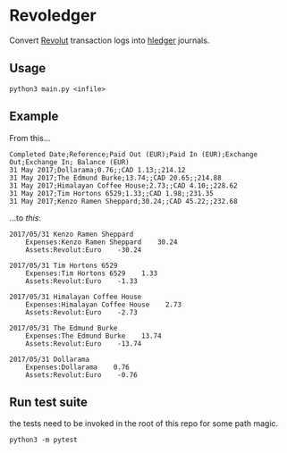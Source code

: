 * Revoledger

Convert [[https://revolut.com][Revolut]] transaction logs into [[https://hledger.org][hledger]] journals.

** Usage

#+BEGIN_SRC 
python3 main.py <infile>
#+END_SRC

** Example
From this...

#+BEGIN_SRC 
Completed Date;Reference;Paid Out (EUR);Paid In (EUR);Exchange Out;Exchange In; Balance (EUR)
31 May 2017;Dollarama;0.76;;CAD 1.13;;214.12
31 May 2017;The Edmund Burke;13.74;;CAD 20.65;;214.88
31 May 2017;Himalayan Coffee House;2.73;;CAD 4.10;;228.62
31 May 2017;Tim Hortons 6529;1.33;;CAD 1.98;;231.35
31 May 2017;Kenzo Ramen Sheppard;30.24;;CAD 45.22;;232.68
#+END_SRC

...to /this/:
#+BEGIN_SRC 
2017/05/31 Kenzo Ramen Sheppard
    Expenses:Kenzo Ramen Sheppard    30.24
    Assets:Revolut:Euro    -30.24

2017/05/31 Tim Hortons 6529
    Expenses:Tim Hortons 6529    1.33
    Assets:Revolut:Euro    -1.33

2017/05/31 Himalayan Coffee House
    Expenses:Himalayan Coffee House    2.73
    Assets:Revolut:Euro    -2.73

2017/05/31 The Edmund Burke
    Expenses:The Edmund Burke    13.74
    Assets:Revolut:Euro    -13.74

2017/05/31 Dollarama
    Expenses:Dollarama    0.76
    Assets:Revolut:Euro    -0.76
#+END_SRC

** Run test suite

the tests need to be invoked in the root of this repo for some path magic.

#+BEGIN_SRC
python3 -m pytest
#+END_SRC
